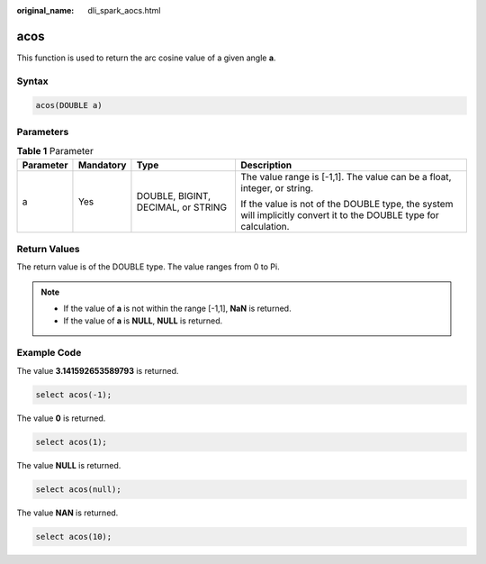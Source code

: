 :original_name: dli_spark_aocs.html

.. _dli_spark_aocs:

acos
====

This function is used to return the arc cosine value of a given angle **a**.

Syntax
------

.. code-block::

   acos(DOUBLE a)

Parameters
----------

.. table:: **Table 1** Parameter

   +-----------------+-----------------+------------------------------------+-------------------------------------------------------------------------------------------------------------------+
   | Parameter       | Mandatory       | Type                               | Description                                                                                                       |
   +=================+=================+====================================+===================================================================================================================+
   | a               | Yes             | DOUBLE, BIGINT, DECIMAL, or STRING | The value range is [-1,1]. The value can be a float, integer, or string.                                          |
   |                 |                 |                                    |                                                                                                                   |
   |                 |                 |                                    | If the value is not of the DOUBLE type, the system will implicitly convert it to the DOUBLE type for calculation. |
   +-----------------+-----------------+------------------------------------+-------------------------------------------------------------------------------------------------------------------+

Return Values
-------------

The return value is of the DOUBLE type. The value ranges from 0 to Pi.

.. note::

   -  If the value of **a** is not within the range [-1,1], **NaN** is returned.
   -  If the value of **a** is **NULL**, **NULL** is returned.

Example Code
------------

The value **3.141592653589793** is returned.

.. code-block::

   select acos(-1);

The value **0** is returned.

.. code-block::

   select acos(1);

The value **NULL** is returned.

.. code-block::

   select acos(null);

The value **NAN** is returned.

.. code-block::

   select acos(10);

